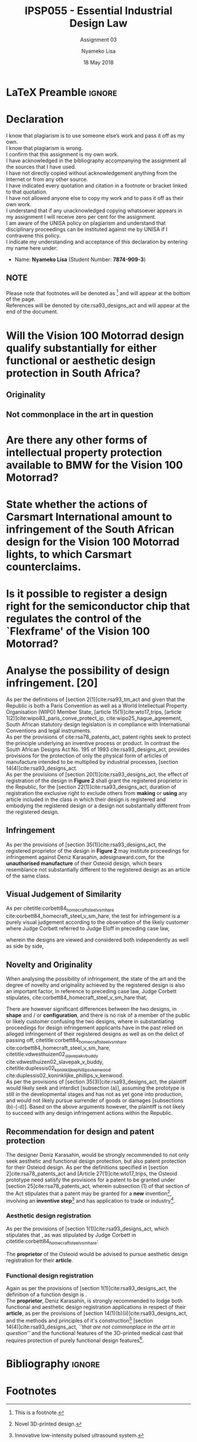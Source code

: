* LaTeX Preamble                                                     :ignore:
#+TITLE: IPSP055 - Essential Industrial Design Law
#+AUTHOR: Nyameko Lisa
#+DATE: 18 May 2018
#+SUBTITLE: Assignment 03

#+LATEX_HEADER: \usepackage[margin=0.80in]{geometry}
#+LATEX_HEADER: \usepackage[url=false, backend=biber, style=ieee]{biblatex}
#+LATEX_HEADER: \usepackage{float}
#+LATEX_HEADER: \usepackage[super,negative]{nth}
#+LATEX_HEADER: \usepackage[capitalise]{cleveref}
#+LATEX_HEADER: \usepackage{pst-node,transparent,ragged2e}
#+LATEX_HEADER: \addbibresource{/home/nuk3/.spacemacs.d/org-files/bibliography.bib}
#+LATEX_HEADER: \DeclareFieldFormat[inproceedings]{citetitle}{\textit{#1}}
#+LATEX_HEADER: \DeclareFieldFormat[inproceedings]{title}{\textit{#1}}
#+LATEX_HEADER: \DeclareFieldFormat[misc]{citetitle}{#1}
#+LATEX_HEADER: \DeclareFieldFormat[misc]{title}{#1}
#+LATEX_HEADER: \renewcommand*{\bibpagespunct}{%
#+LATEX_HEADER:   \ifentrytype{inproceedings}
#+LATEX_HEADER:     {\addspace}
#+LATEX_HEADER:     {\addcomma\space}}
#+LATEX_HEADER: \AtEveryCitekey{\ifuseauthor{}{\clearname{author}}}
#+LATEX_HEADER: \AtEveryBibitem{\ifuseauthor{}{\clearname{author}}}

#+OPTIONS: toc:nil
#+LATEX_HEADER: \SpecialCoor

# Institution
#+BEGIN_EXPORT latex
\addvspace{110pt}
\centering{
\pnode(0.5\textwidth,-0.5\textheight){thisCenter}
\rput(thisCenter){%\transparent{0.25}
\includegraphics[width=2.7in]{/home/nuk3/course/llb/wipo-unisa/UNISACoatofArms.eps}}}
#+END_EXPORT

#+LaTeX: \justifying
#+LaTeX: \addvspace{110pt}
* Declaration
  :PROPERTIES:
   :UNNUMBERED: t
  :END:
  I know that plagiarism is to use someone else’s work and pass it off as my own.\\
  I know that plagiarism is wrong.\\
  I confirm that this assignment is my own work.\\
  I have acknowledged in the bibliography accompanying the assignment all the sources that I have used.\\
  I have not directly copied without acknowledgement anything from the Internet or from any other source.\\
  I have indicated every quotation and citation in a footnote or bracket linked to that quotation.\\
  I have not allowed anyone else to copy my work and to pass it off as their own work.\\
  I understand that if any unacknowledged copying whatsoever appears in my assignment I will receive zero per cent for the assignment.\\
  I am aware of the UNISA policy on plagiarism and understand that disciplinary proceedings can be instituted against me by UNISA if I contravene this policy.\\
  I indicate my understanding and acceptance of this declaration by
  entering my name here under:
    - Name: *Nyameko Lisa* (Student Number: *7874-909-3*)

** NOTE
Please note that footnotes will be denoted as [fn::This is a footnote.] and will
appear at the bottom of the page.\\
References will be denoted by cite:rsa93_designs_act and will appear at the end of the document.
\newpage

* Will the *Vision 100 Motorrad* design qualify substantially for either functional or aesthetic design protection in South Africa?

** Originality

** Not commonplace in the art in question

* Are there any other forms of intellectual property protection available to BMW for the Vision 100 Motorrad?

* State whether the actions of Carsmart International amount to infringement of the South African design for the Vision 100 Motorrad lights, to which Carsmart counterclaims.

* Is it possible to register a design right for the semiconductor chip that regulates the control of the `Flexframe' of the Vision 100 Motorrad?

* Analyse the possibility of design infringement. [20]

As per the definitions of [section 2(1)]cite:rsa93_tm_act and given that the
Republic is both a Paris Convention as well as a World Intellectual Property
Organisation (WIPO) Member State, [article 15(1)]cite:wto17_trips, [article
1(2)]cite:wipo83_paris_conve_protect_ip, cite:wipo25_hague_agreement, South African statutory design
legislation is in compliance with International Conventions and legal instruments.\\

As per the provisions of cite:rsa78_patents_act, patent rights seek to protect
the principle underlying an inventive process or product. In contrast the South
African Designs Act No. 195 of 1993 cite:rsa93_designs_act, provides provisions
for the protection of only the physical form of articles of manufacture intended
to be multiplied by industrial processes, [section
14(4)]cite:rsa93_designs_act.\\

As per the provisions of [section 20(1)]cite:rsa93_designs_act, the effect of
registration of the design in *Figure 2* shall grant the registered proprietor
in the Republic, for the [section 22(1)]cite:rsa93_designs_act, duration of
registration the exclusive right to exclude others from *making* or *using* any
article included in the class in which their design is registered and embodying
the registered design or a design not substantially different from the
registered design.

** Infringement

As per the provisions of [section 35(1)]cite:rsa93_designs_act, the registered
proprietor of the design in *Figure 2* may institute proceedings for
infringement against Deniz Karasahin, adesignaward.com, for the *unauthorised
manufacture* of their Osteoid design, which bears resemblance not substantially
different to the registered design as an article of the same class.

** Visual Judgement of Similarity

As per citetitle:corbett84_homecraft_steel_v_sm_hare
cite:corbett84_homecraft_steel_v_sm_hare, the test for infringement is a purely
visual judgement according to the observation of the likely customer where Judge
Corbett  referred to Judge Eloff in preceding case law,
#+BEGIN_QUOTE
@@latex:\textit{``to hold that while the eye is to be the eye of the Court, the
Court should view the design through the spectacles of the customer''}@@
#+END_QUOTE
wherein the designs are viewed and considered both independently as well as
side by side,
#+BEGIN_QUOTE
@@latex:\textit{``an article must have some special feature which appeals to the
eye and distinguishes it from other of its class... This must be decided by the
eye; and in applying this visual test the Court must bear in mind the reaction
of the likely customer. The two designs must be viewed and compared side by side
and also separately.''}@@
#+END_QUOTE

** Novelty and Originality

When analysing the possibility of infringement, the state of the art and the
degree of novelty and originality achieved by the registered design is also an
important factor, in reference to preceding case law, Judge Corbett stipulates,
cite:corbett84_homecraft_steel_v_sm_hare that,
#+BEGIN_QUOTE
@@latex:\textit{``If only small differences seperate the registered design from
what has gone before, then eqaully small differences between the alleged
infringement and the regsitered design will be held to be sufficient to avoid
infringement...''}@@
#+END_QUOTE
There are however significant differences between the two designs, in *shape* and / or
*configuration*, and there is no risk of a member of the public or likely customer
confusing the two designs, where in substantiating proceedings for design
infringement applicants have in the past relied on alleged infringement of their
registered designs as well as on the delict of passing off,
citetitle:corbett84_homecraft_steel_v_sm_hare cite:corbett84_homecraft_steel_v_sm_hare,
citetitle:vdwesthuizen02_slavepak_v_buddy cite:vdwesthuizen02_slavepak_v_buddy,
citetitle:duplessis02_koninklijke_phillips_v_kenwood
cite:duplessis02_koninklijke_phillips_v_kenwood.\\

As per the provisions of [section 35(3)]cite:rsa93_designs_act, the plaintiff
would likely seek and interdict [subsection (a)], assuming the prototype is still in the
developmental stages and has not as yet gone into production, and would not
likely pursue surrender of goods or damages [subsections (b)-(-d)]. Based on the
above arguments however, the plaintiff is not likely to succeed with any design
infringement actions within the Republic.

** Recommendation for design and patent protection

The designer Deniz Karasahin, would be strongly recommended to not only seek
aesthetic and functional design protection, but also patent protection for their
Osteiod design. As per the definitions specified in [section
2]cite:rsa78_patents_act and [Article 27(1)]cite:wto17_trips, the Osteoid prototype
need satisfy the provisions for a patent to be granted under [section
25]cite:rsa78_patents_act, wherein subsection (1) of that section of the Act
stipulates that a patent may be granted for a *new* invention[fn:1], involving
an *inventive step*[fn:2] and has application to trade or
industry[fn::Contributing to the medical healing process.].

*** Aesthetic design registration
As per the provisions of [section 1(1)]cite:rsa93_designs_act, which stipulates
that @@latex:\textit{``...any design applied to any article, whether for the
pattern or the shape or the configuration or the ornamentation thereof, or for
any two or more of these purposes, and by whatever means is applied, having
features which appeal to and are judged solely by the eye, irrespective of the
aesthetic quality thereof...''}@@, as was stipulated by Judge Corbett in
citetitle:corbett84_homecraft_steel_v_sm_hare:
#+BEGIN_QUOTE
@@latex:\textit{To qualify as a design, an article must have some special feature
which appeals to the eye and distinguishes it from others of its class.''}@@
#+END_QUOTE
The *proprietor* of the Osteoid would be advised to pursue aesthetic design
registration for their *article*.

*** Functional design registration
Again as per the provisions of [section 1(1)]cite:rsa93_designs_act, the
definition of a function design is @@latex:\textit{``...any design applied to
any article, either for the pattern or the shape or the configuration thereof,
or for any two or more of these purposes, and by whatever means it is applied,
having features which are necessitated by the function which the article to
which the design is applied, is to perform, and includes an integrated circuit
topography, a mask work and a series of mask works...''}@@.\\

The *proprietor*, Deniz Karasahin, is strongly recommended to lodge both
functional and aesthetic design registration applications in respect of their
*article*, as per the provisions of [section
14(1)(b)(ii)]cite:rsa93_designs_act, and the methods and principles of it's
construction[fn:1] [section 14(4)]cite:rsa93_designs_act, /``that are not
commonplace in the art in question''/ and the functional features of the
3D-printed medical cast that requires protection of purely functional design
features[fn:2].

* Bibliography                                                       :ignore:
\printbibliography

#  LocalWords:  patentable Osteoid

* Footnotes

[fn:1] Novel 3D-printed design.

[fn:2] Innovative low-intensity pulsed ultrasound system.
